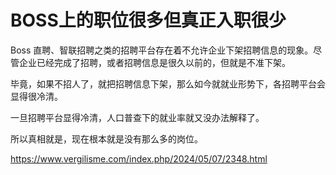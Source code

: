 * BOSS上的职位很多但真正入职很少
:PROPERTIES:
:CUSTOM_ID: boss上的职位很多但真正入职很少
:END:
Boss 直聘、智联招聘之类的招聘平台存在着不允许企业下架招聘信息的现象。尽管企业已经完成了招聘，或者招聘信息是很久以前的，但就是不准下架。

毕竟，如果不招人了，就把招聘信息下架，那么如今就就业形势下，各招聘平台会显得很冷清。

一旦招聘平台显得冷清，人口普查下的就业率就又没办法解释了。

所以真相就是，现在根本就是没有那么多的岗位。

https://www.vergilisme.com/index.php/2024/05/07/2348.html
